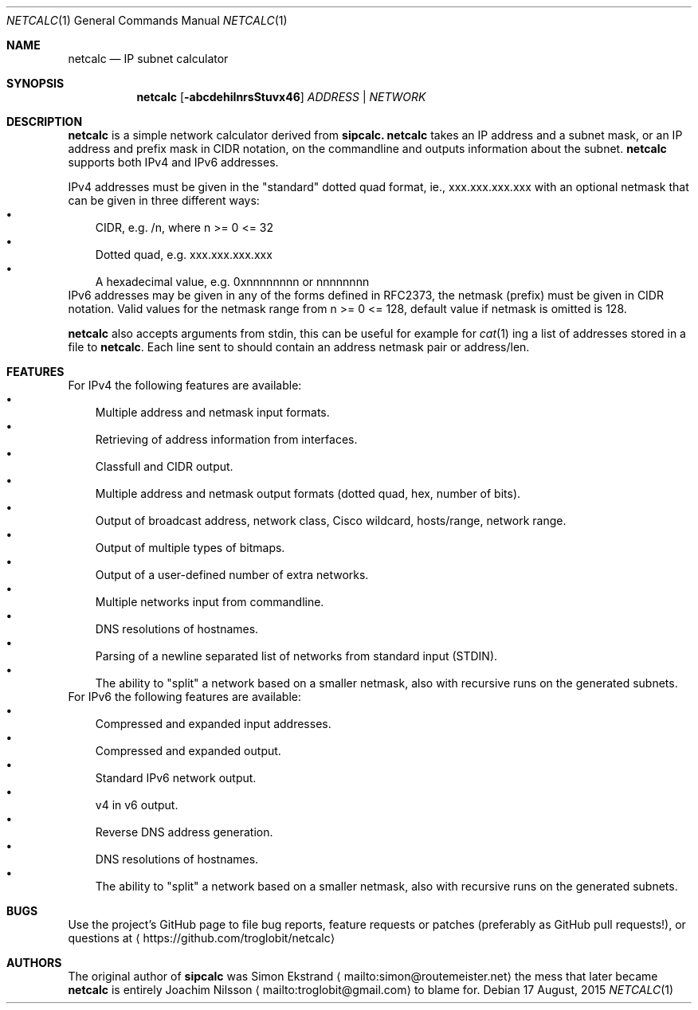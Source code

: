 .\" To process this file use: groff -man -Tascii netcalc.1
.Dd 17 August, 2015
.Dt NETCALC 1 
.Os
.Sh NAME
.Nm netcalc
.Nd IP subnet calculator
.Sh SYNOPSIS
.Nm
.Op Fl abcdehiInrsStuvx46
.Ar ADDRESS | NETWORK
.Sh DESCRIPTION
.Nm
is a simple network calculator derived from
.Nm sipcalc.
.Nm
takes an IP address and a subnet mask, or an IP address and prefix mask
in CIDR notation, on the commandline and outputs information about the
subnet.
.Nm
supports both IPv4 and IPv6 addresses.
.Pp
IPv4 addresses must be given in the "standard" dotted quad format, ie.,
xxx.xxx.xxx.xxx with an optional netmask that can be given in three
different ways:
.Bl -bullet -width 1n -compact
.It
CIDR, e.g. /n, where n >= 0 <= 32
.It
Dotted quad, e.g. xxx.xxx.xxx.xxx
.It
A hexadecimal value, e.g. 0xnnnnnnnn or nnnnnnnn
.El
IPv6 addresses may be given in any of the forms defined in RFC2373, the
netmask (prefix) must be given in CIDR notation.  Valid values for the
netmask range from n >= 0 <= 128, default value if netmask is omitted is
128.
.Pp
.Nm
also accepts arguments from stdin, this can be useful for example for
.Xr cat 1
ing a list of addresses stored in a file to
.Nm .
Each line sent to should contain an address netmask pair or address/len.
.Pp
.Sh FEATURES
For IPv4 the following features are available:
.Bl -bullet -width 1n -compact
.It
Multiple address and netmask input formats.
.It
Retrieving of address information from interfaces.
.It
Classfull and CIDR output.
.It
Multiple address and netmask output formats (dotted quad, hex, number of bits).
.It
Output of broadcast address, network class, Cisco wildcard,
hosts/range, network range.
.It
Output of multiple types of bitmaps.
.It
Output of a user-defined number of extra networks.
.It
Multiple networks input from commandline.
.It
DNS resolutions of hostnames.
.It
Parsing of a newline separated list of networks from standard input (STDIN).
.It
The ability to "split" a network based on a smaller netmask, also with
recursive runs on the generated subnets.
.El
.PP
For IPv6 the following features are available:
.Bl -bullet -width 1n -compact
.It
Compressed and expanded input addresses.
.It
Compressed and expanded output.
.It
Standard IPv6 network output.
.It
v4 in v6 output.
.It
Reverse DNS address generation.
.It
DNS resolutions of hostnames.
.It
The ability to "split" a network based on a smaller netmask, also with
recursive runs on the generated subnets.
.El
.Sh BUGS
Use the project's GitHub page to file bug reports, feature requests or
patches (preferably as GitHub pull requests!), or questions at
.Aq https://github.com/troglobit/netcalc
.Sh AUTHORS
The original author of
.Nm sipcalc
was Simon Ekstrand
.Aq mailto:simon@routemeister.net
the mess that later became
.Nm
is entirely Joachim Nilsson
.Aq mailto:troglobit@gmail.com
to blame for.
